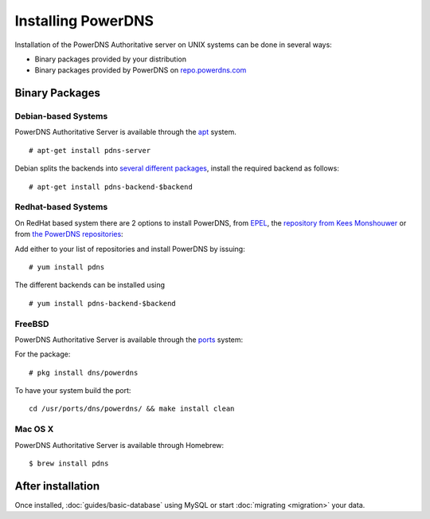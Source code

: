 Installing PowerDNS
===================

Installation of the PowerDNS Authoritative server on UNIX systems can be
done in several ways:

-  Binary packages provided by your distribution
-  Binary packages provided by PowerDNS on
   `repo.powerdns.com <https://repo.powerdns.com>`__

Binary Packages
---------------

Debian-based Systems
~~~~~~~~~~~~~~~~~~~~

PowerDNS Authoritative Server is available through the
`apt <https://packages.debian.org/pdns-server>`__ system.

::

    # apt-get install pdns-server

Debian splits the backends into `several different
packages <https://packages.debian.org/pdns-backend>`__, install the
required backend as follows:

::

    # apt-get install pdns-backend-$backend

Redhat-based Systems
~~~~~~~~~~~~~~~~~~~~

On RedHat based system there are 2 options to install PowerDNS, from
`EPEL <https://fedoraproject.org/wiki/EPEL>`__, the `repository from
Kees Monshouwer <https://www.monshouwer.eu/download/3rd_party/pdns/>`__
or from `the PowerDNS repositories <https://repo.powerdns.com>`__:

Add either to your list of repositories and install PowerDNS by issuing:

::

    # yum install pdns

The different backends can be installed using

::

    # yum install pdns-backend-$backend

FreeBSD
~~~~~~~

PowerDNS Authoritative Server is available through the
`ports <http://www.freshports.org/dns/powerdns/>`__ system:

For the package:

::

    # pkg install dns/powerdns

To have your system build the port:

::

    cd /usr/ports/dns/powerdns/ && make install clean

Mac OS X
~~~~~~~~

PowerDNS Authoritative Server is available through Homebrew:

::

    $ brew install pdns

After installation
------------------

Once installed, :doc:`guides/basic-database` using MySQL or start :doc:`migrating <migration>` your data.
